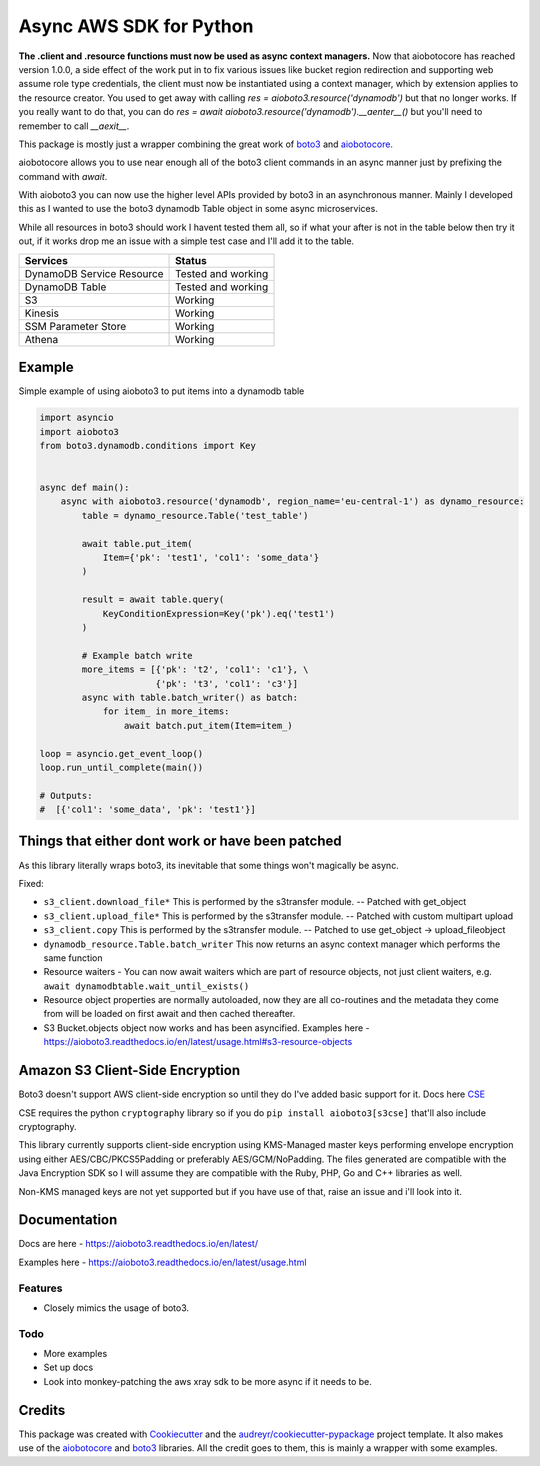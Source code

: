 ========================
Async AWS SDK for Python
========================


.. image:: https://img.shields.io/pypi/v/aioboto3.svg
        :target: https://pypi.python.org/pypi/aioboto3

.. image:: https://travis-ci.com/terrycain/aioboto3.svg?branch=master
        :target: https://travis-ci.com/terrycain/aioboto3

.. image:: https://readthedocs.org/projects/aioboto3/badge/?version=latest
        :target: https://aioboto3.readthedocs.io
        :alt: Documentation Status

.. image:: https://pyup.io/repos/github/terrycain/aioboto3/shield.svg
     :target: https://pyup.io/repos/github/terrycain/aioboto3/
     :alt: Updates


**The .client and .resource functions must now be used as async context managers.**
Now that aiobotocore has reached version 1.0.0, a side effect of the work put in to fix various issues like bucket region redirection and
supporting web assume role type credentials, the client must now be instantiated using a context manager, which by extension applies to
the resource creator. You used to get away with calling `res = aioboto3.resource('dynamodb')` but that no longer works. If you really want
to do that, you can do `res = await aioboto3.resource('dynamodb').__aenter__()` but you'll need to remember to call `__aexit__`.

This package is mostly just a wrapper combining the great work of boto3_ and aiobotocore_.

aiobotocore allows you to use near enough all of the boto3 client commands in an async manner just by prefixing the command with `await`.

With aioboto3 you can now use the higher level APIs provided by boto3 in an asynchronous manner. Mainly I developed this as I wanted to use the boto3 dynamodb Table object in some async
microservices.

While all resources in boto3 should work I havent tested them all, so if what your after is not in the table below then try it out, if it works drop me an issue with a simple test case
and I'll add it to the table.

+---------------------------+--------------------+
| Services                  | Status             |
+===========================+====================+
| DynamoDB Service Resource | Tested and working |
+---------------------------+--------------------+
| DynamoDB Table            | Tested and working |
+---------------------------+--------------------+
| S3                        | Working            |
+---------------------------+--------------------+
| Kinesis                   | Working            |
+---------------------------+--------------------+
| SSM Parameter Store       | Working            |
+---------------------------+--------------------+
| Athena                    | Working            |
+---------------------------+--------------------+


Example
-------

Simple example of using aioboto3 to put items into a dynamodb table

.. code-block:: python

    import asyncio
    import aioboto3
    from boto3.dynamodb.conditions import Key


    async def main():
        async with aioboto3.resource('dynamodb', region_name='eu-central-1') as dynamo_resource:
            table = dynamo_resource.Table('test_table')

            await table.put_item(
                Item={'pk': 'test1', 'col1': 'some_data'}
            )

            result = await table.query(
                KeyConditionExpression=Key('pk').eq('test1')
            )

            # Example batch write
            more_items = [{'pk': 't2', 'col1': 'c1'}, \
                          {'pk': 't3', 'col1': 'c3'}]
            async with table.batch_writer() as batch:
                for item_ in more_items:
                    await batch.put_item(Item=item_)

    loop = asyncio.get_event_loop()
    loop.run_until_complete(main())

    # Outputs:
    #  [{'col1': 'some_data', 'pk': 'test1'}]


Things that either dont work or have been patched
-------------------------------------------------

As this library literally wraps boto3, its inevitable that some things won't magically be async.

Fixed:

- ``s3_client.download_file*``  This is performed by the s3transfer module. -- Patched with get_object
- ``s3_client.upload_file*``  This is performed by the s3transfer module. -- Patched with custom multipart upload
- ``s3_client.copy``  This is performed by the s3transfer module. -- Patched to use get_object -> upload_fileobject
- ``dynamodb_resource.Table.batch_writer``  This now returns an async context manager which performs the same function
- Resource waiters - You can now await waiters which are part of resource objects, not just client waiters, e.g. ``await dynamodbtable.wait_until_exists()``
- Resource object properties are normally autoloaded, now they are all co-routines and the metadata they come from will be loaded on first await and then cached thereafter.
- S3 Bucket.objects object now works and has been asyncified. Examples here - https://aioboto3.readthedocs.io/en/latest/usage.html#s3-resource-objects


Amazon S3 Client-Side Encryption
--------------------------------

Boto3 doesn't support AWS client-side encryption so until they do I've added basic support for it. Docs here CSE_

CSE requires the python ``cryptography`` library so if you do ``pip install aioboto3[s3cse]`` that'll also include cryptography.

This library currently supports client-side encryption using KMS-Managed master keys performing envelope encryption
using either AES/CBC/PKCS5Padding or preferably AES/GCM/NoPadding. The files generated are compatible with the Java Encryption SDK
so I will assume they are compatible with the Ruby, PHP, Go and C++ libraries as well.

Non-KMS managed keys are not yet supported but if you have use of that, raise an issue and i'll look into it.



Documentation
-------------

Docs are here - https://aioboto3.readthedocs.io/en/latest/

Examples here - https://aioboto3.readthedocs.io/en/latest/usage.html


Features
========

* Closely mimics the usage of boto3.

Todo
====

* More examples
* Set up docs
* Look into monkey-patching the aws xray sdk to be more async if it needs to be.


Credits
-------

This package was created with Cookiecutter_ and the `audreyr/cookiecutter-pypackage`_ project template.
It also makes use of the aiobotocore_ and boto3_ libraries. All the credit goes to them, this is mainly a wrapper with some examples.

.. _aiobotocore: https://github.com/aio-libs/aiobotocore
.. _boto3: https://github.com/boto/boto3
.. _Cookiecutter: https://github.com/audreyr/cookiecutter
.. _`audreyr/cookiecutter-pypackage`: https://github.com/audreyr/cookiecutter-pypackage
.. _CSE: https://aioboto3.readthedocs.io/en/latest/cse.html
